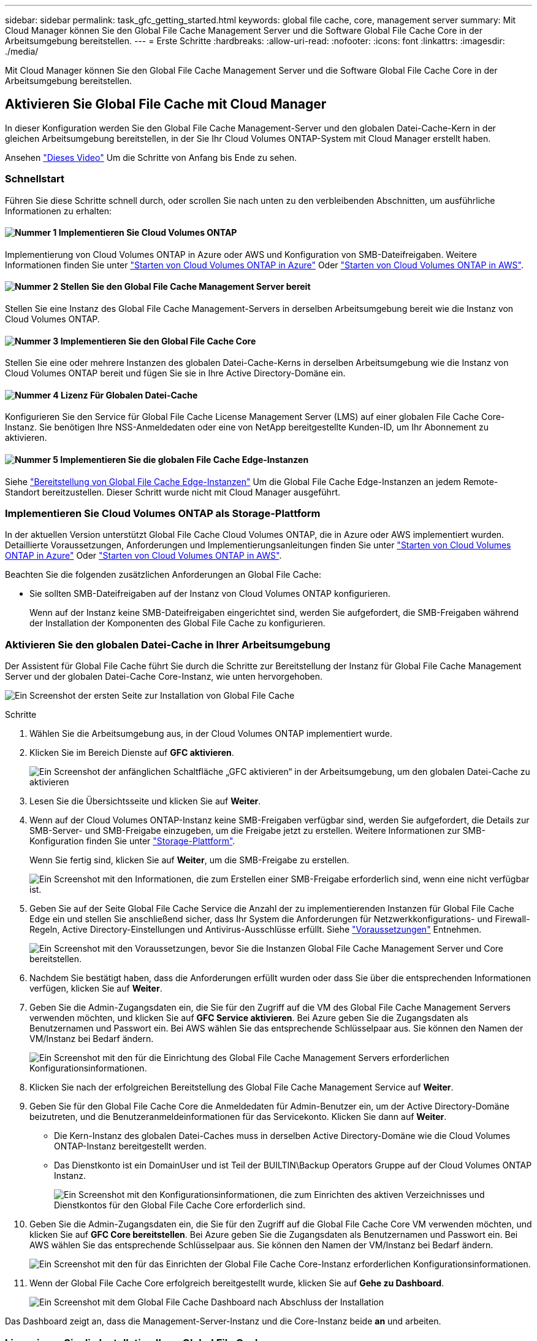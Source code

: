 ---
sidebar: sidebar 
permalink: task_gfc_getting_started.html 
keywords: global file cache, core, management server 
summary: Mit Cloud Manager können Sie den Global File Cache Management Server und die Software Global File Cache Core in der Arbeitsumgebung bereitstellen. 
---
= Erste Schritte
:hardbreaks:
:allow-uri-read: 
:nofooter: 
:icons: font
:linkattrs: 
:imagesdir: ./media/


[role="lead"]
Mit Cloud Manager können Sie den Global File Cache Management Server und die Software Global File Cache Core in der Arbeitsumgebung bereitstellen.



== Aktivieren Sie Global File Cache mit Cloud Manager

In dieser Konfiguration werden Sie den Global File Cache Management-Server und den globalen Datei-Cache-Kern in der gleichen Arbeitsumgebung bereitstellen, in der Sie Ihr Cloud Volumes ONTAP-System mit Cloud Manager erstellt haben.

Ansehen link:https://www.youtube.com/watch?v=TGIQVssr43A["Dieses Video"^] Um die Schritte von Anfang bis Ende zu sehen.



=== Schnellstart

Führen Sie diese Schritte schnell durch, oder scrollen Sie nach unten zu den verbleibenden Abschnitten, um ausführliche Informationen zu erhalten:



==== image:number1.png["Nummer 1"] Implementieren Sie Cloud Volumes ONTAP

[role="quick-margin-para"]
Implementierung von Cloud Volumes ONTAP in Azure oder AWS und Konfiguration von SMB-Dateifreigaben. Weitere Informationen finden Sie unter link:task_deploying_otc_azure.html["Starten von Cloud Volumes ONTAP in Azure"^] Oder link:task_deploying_otc_aws.html["Starten von Cloud Volumes ONTAP in AWS"^].



==== image:number2.png["Nummer 2"] Stellen Sie den Global File Cache Management Server bereit

[role="quick-margin-para"]
Stellen Sie eine Instanz des Global File Cache Management-Servers in derselben Arbeitsumgebung bereit wie die Instanz von Cloud Volumes ONTAP.



==== image:number3.png["Nummer 3"] Implementieren Sie den Global File Cache Core

[role="quick-margin-para"]
Stellen Sie eine oder mehrere Instanzen des globalen Datei-Cache-Kerns in derselben Arbeitsumgebung wie die Instanz von Cloud Volumes ONTAP bereit und fügen Sie sie in Ihre Active Directory-Domäne ein.



==== image:number4.png["Nummer 4"] Lizenz Für Globalen Datei-Cache

[role="quick-margin-para"]
Konfigurieren Sie den Service für Global File Cache License Management Server (LMS) auf einer globalen File Cache Core-Instanz. Sie benötigen Ihre NSS-Anmeldedaten oder eine von NetApp bereitgestellte Kunden-ID, um Ihr Abonnement zu aktivieren.



==== image:number5.png["Nummer 5"] Implementieren Sie die globalen File Cache Edge-Instanzen

[role="quick-margin-para"]
Siehe link:task_deploy_gfc_edge_instances.html["Bereitstellung von Global File Cache Edge-Instanzen"^] Um die Global File Cache Edge-Instanzen an jedem Remote-Standort bereitzustellen. Dieser Schritt wurde nicht mit Cloud Manager ausgeführt.



=== Implementieren Sie Cloud Volumes ONTAP als Storage-Plattform

In der aktuellen Version unterstützt Global File Cache Cloud Volumes ONTAP, die in Azure oder AWS implementiert wurden. Detaillierte Voraussetzungen, Anforderungen und Implementierungsanleitungen finden Sie unter link:task_deploying_otc_azure.html["Starten von Cloud Volumes ONTAP in Azure"^] Oder link:task_deploying_otc_aws.html["Starten von Cloud Volumes ONTAP in AWS"^].

Beachten Sie die folgenden zusätzlichen Anforderungen an Global File Cache:

* Sie sollten SMB-Dateifreigaben auf der Instanz von Cloud Volumes ONTAP konfigurieren.
+
Wenn auf der Instanz keine SMB-Dateifreigaben eingerichtet sind, werden Sie aufgefordert, die SMB-Freigaben während der Installation der Komponenten des Global File Cache zu konfigurieren.





=== Aktivieren Sie den globalen Datei-Cache in Ihrer Arbeitsumgebung

Der Assistent für Global File Cache führt Sie durch die Schritte zur Bereitstellung der Instanz für Global File Cache Management Server und der globalen Datei-Cache Core-Instanz, wie unten hervorgehoben.

image:screenshot_gfc_install1.png["Ein Screenshot der ersten Seite zur Installation von Global File Cache"]

.Schritte
. Wählen Sie die Arbeitsumgebung aus, in der Cloud Volumes ONTAP implementiert wurde.
. Klicken Sie im Bereich Dienste auf *GFC aktivieren*.
+
image:screenshot_gfc_install2.png["Ein Screenshot der anfänglichen Schaltfläche „GFC aktivieren“ in der Arbeitsumgebung, um den globalen Datei-Cache zu aktivieren"]

. Lesen Sie die Übersichtsseite und klicken Sie auf *Weiter*.
. Wenn auf der Cloud Volumes ONTAP-Instanz keine SMB-Freigaben verfügbar sind, werden Sie aufgefordert, die Details zur SMB-Server- und SMB-Freigabe einzugeben, um die Freigabe jetzt zu erstellen. Weitere Informationen zur SMB-Konfiguration finden Sie unter link:concept_before_you_begin_to_deploy_gfc.html#storage-platform-volumes["Storage-Plattform"^].
+
Wenn Sie fertig sind, klicken Sie auf *Weiter*, um die SMB-Freigabe zu erstellen.

+
image:screenshot_gfc_install3.png["Ein Screenshot mit den Informationen, die zum Erstellen einer SMB-Freigabe erforderlich sind, wenn eine nicht verfügbar ist."]

. Geben Sie auf der Seite Global File Cache Service die Anzahl der zu implementierenden Instanzen für Global File Cache Edge ein und stellen Sie anschließend sicher, dass Ihr System die Anforderungen für Netzwerkkonfigurations- und Firewall-Regeln, Active Directory-Einstellungen und Antivirus-Ausschlüsse erfüllt. Siehe link:concept_before_you_begin_to_deploy_gfc.html#prerequisites["Voraussetzungen"] Entnehmen.
+
image:screenshot_gfc_install4.png["Ein Screenshot mit den Voraussetzungen, bevor Sie die Instanzen Global File Cache Management Server und Core bereitstellen."]

. Nachdem Sie bestätigt haben, dass die Anforderungen erfüllt wurden oder dass Sie über die entsprechenden Informationen verfügen, klicken Sie auf *Weiter*.
. Geben Sie die Admin-Zugangsdaten ein, die Sie für den Zugriff auf die VM des Global File Cache Management Servers verwenden möchten, und klicken Sie auf *GFC Service aktivieren*. Bei Azure geben Sie die Zugangsdaten als Benutzernamen und Passwort ein. Bei AWS wählen Sie das entsprechende Schlüsselpaar aus. Sie können den Namen der VM/Instanz bei Bedarf ändern.
+
image:screenshot_gfc_install5.png["Ein Screenshot mit den für die Einrichtung des Global File Cache Management Servers erforderlichen Konfigurationsinformationen."]

. Klicken Sie nach der erfolgreichen Bereitstellung des Global File Cache Management Service auf *Weiter*.
. Geben Sie für den Global File Cache Core die Anmeldedaten für Admin-Benutzer ein, um der Active Directory-Domäne beizutreten, und die Benutzeranmeldeinformationen für das Servicekonto. Klicken Sie dann auf *Weiter*.
+
** Die Kern-Instanz des globalen Datei-Caches muss in derselben Active Directory-Domäne wie die Cloud Volumes ONTAP-Instanz bereitgestellt werden.
** Das Dienstkonto ist ein DomainUser und ist Teil der BUILTIN\Backup Operators Gruppe auf der Cloud Volumes ONTAP Instanz.
+
image:screenshot_gfc_install6.png["Ein Screenshot mit den Konfigurationsinformationen, die zum Einrichten des aktiven Verzeichnisses und Dienstkontos für den Global File Cache Core erforderlich sind."]



. Geben Sie die Admin-Zugangsdaten ein, die Sie für den Zugriff auf die Global File Cache Core VM verwenden möchten, und klicken Sie auf *GFC Core bereitstellen*. Bei Azure geben Sie die Zugangsdaten als Benutzernamen und Passwort ein. Bei AWS wählen Sie das entsprechende Schlüsselpaar aus. Sie können den Namen der VM/Instanz bei Bedarf ändern.
+
image:screenshot_gfc_install7.png["Ein Screenshot mit den für das Einrichten der Global File Cache Core-Instanz erforderlichen Konfigurationsinformationen."]

. Wenn der Global File Cache Core erfolgreich bereitgestellt wurde, klicken Sie auf *Gehe zu Dashboard*.
+
image:screenshot_gfc_install8.png["Ein Screenshot mit dem Global File Cache Dashboard nach Abschluss der Installation"]



Das Dashboard zeigt an, dass die Management-Server-Instanz und die Core-Instanz beide *an* und arbeiten.



=== Lizenzieren Sie die Installation Ihres Global File Cache

Bevor Sie Global File Cache verwenden können, müssen Sie den LMS-Service (Global File Cache License Management Server) auf einer globalen File Cache Core-Instanz konfigurieren. Sie benötigen Ihre NSS-Zugangsdaten oder eine von NetApp bereitgestellte Kunden-ID, um Ihr Abonnement zu aktivieren.

In diesem Beispiel konfigurieren wir den LMS-Service auf einer Kerninstanz, die Sie gerade in der Public Cloud implementiert haben. Dies ist ein einmalige Prozess, mit dem Ihr LMS-Service eingerichtet wird.

.Schritte
. Öffnen Sie die Seite Registrierung für die Global File Cache Lizenz auf dem Global File Cache Core (der Kern, den Sie als LMS-Service bezeichnen) unter Verwendung der folgenden URL. Ersetzen Sie _<ip_Address>_ durch die IP-Adresse des Global File Cache Core:https://<ip_address>/lms/api/v1/config/lmsconfig.html[]
. Klicken Sie auf „Weiter zu dieser Website (nicht empfohlen)“, um fortzufahren. Es wird eine Seite angezeigt, auf der Sie das LMS konfigurieren oder vorhandene Lizenzinformationen prüfen können.
+
image:screenshot_gfc_license1.png["Ein Screenshot der Seite „Registrierung für Global File Cache-Lizenzen“."]

. Wählen Sie den Registrierungsmodus, indem Sie „On-Premise LMS“ oder „Cloud MS“ auswählen.
+
** „On-Premises LMS“ wird für bestehende oder Testkunden verwendet, die über den NetApp Support eine Kunden-ID erhalten haben.
** „Cloud MS“ wird für Kunden verwendet, die NetApp Global File Cache Edge Lizenzen von NetApp oder seinen zertifizierten Partnern erworben haben und über ihre NetApp Zugangsdaten verfügen.


. Klicken Sie für Cloud MS auf *Cloud MS*, geben Sie Ihre NSS-Anmeldeinformationen ein und klicken Sie auf *Absenden*.
+
image:screenshot_gfc_license3.png["Ein Screenshot, wie Sie eine Cloud MS NSS-Anmeldedaten auf der Seite „Registrierung für Global File Cache-Lizenzen“ eingeben."]

. Für lokale LMS klicken Sie auf *On-Premise LMS*, geben Sie Ihre Kunden-ID ein und klicken Sie auf *LMS registrieren*.
+
image:screenshot_gfc_license2.png["Ein Screenshot, wie Sie eine LMS-Kunden-ID vor Ort auf der Seite Registrierung für Global File Cache-Lizenzen eingeben."]



.Nächste Schritte
Wenn Sie festgestellt haben, dass Sie mehrere Global File Cache-Kerne bereitstellen müssen, um Ihre Konfiguration zu unterstützen, klicken Sie im Dashboard auf *Core-Instanz hinzufügen* und folgen Sie dem Bereitstellungsassistenten.

Nachdem Sie die Kernbereitstellung abgeschlossen haben, müssen Sie sie durchführen link:download_gfc_resources.html["Implementieren Sie die globalen File Cache Edge-Instanzen"^] In allen Ihren Remote-Standorten aus.



== Implementierung zusätzlicher Core-Instanzen

Wenn Ihre Konfiguration mehr als einen globalen Datei-Cache-Kern benötigt, um installiert zu werden, weil eine große Anzahl von Edge-Instanzen, können Sie einen weiteren Kern in der Arbeitsumgebung hinzufügen.

Wenn Sie Edge-Instanzen bereitstellen, konfigurieren Sie einige, um eine Verbindung zum ersten Kern und anderen zum zweiten Kern herzustellen. Beide Kerninstanzen greifen auf denselben Backend-Storage (Ihre Cloud Volumes ONTAP-Instanz) in der Arbeitsumgebung zu.

. Klicken Sie im Global File Cache Dashboard auf *Core Instance hinzufügen*.
+
image:screenshot_gfc_add_another_core.png["Ein Screenshot aus dem GFC Dashboard und der Schaltfläche zum Hinzufügen einer zusätzlichen Core-Instanz."]

. Geben Sie die Anmeldedaten des Admin-Benutzers ein, um der Active Directory-Domäne beizutreten, und die Benutzeranmeldeinformationen für das Dienstkonto. Klicken Sie dann auf *Weiter*.
+
** Die Kern-Instanz des globalen Datei-Caches muss sich in derselben Active Directory-Domäne befinden wie die Cloud Volumes ONTAP-Instanz.
** Das Dienstkonto ist ein DomainUser und ist Teil der BUILTIN\Backup Operators Gruppe auf der Cloud Volumes ONTAP Instanz.
+
image:screenshot_gfc_install6.png["Ein Screenshot mit den Konfigurationsinformationen, die zum Einrichten des aktiven Verzeichnisses und Dienstkontos für den Global File Cache Core erforderlich sind."]



. Geben Sie die Admin-Zugangsdaten ein, die Sie für den Zugriff auf die Global File Cache Core VM verwenden möchten, und klicken Sie auf *GFC Core bereitstellen*. Bei Azure geben Sie die Zugangsdaten als Benutzernamen und Passwort ein. Bei AWS wählen Sie das entsprechende Schlüsselpaar aus. Sie können den Namen der VM auch bei Bedarf ändern.
+
image:screenshot_gfc_install7.png["Ein Screenshot mit den für das Einrichten der Global File Cache Core-Instanz erforderlichen Konfigurationsinformationen."]

. Wenn der Global File Cache Core erfolgreich bereitgestellt wurde, klicken Sie auf *Gehe zu Dashboard*.
+
image:screenshot_gfc_dashboard_2cores.png["Ein Screenshot mit dem Global File Cache Dashboard nach Abschluss der Installation"]



Das Dashboard gibt die zweite Kerninstanz für die Arbeitsumgebung wieder.

